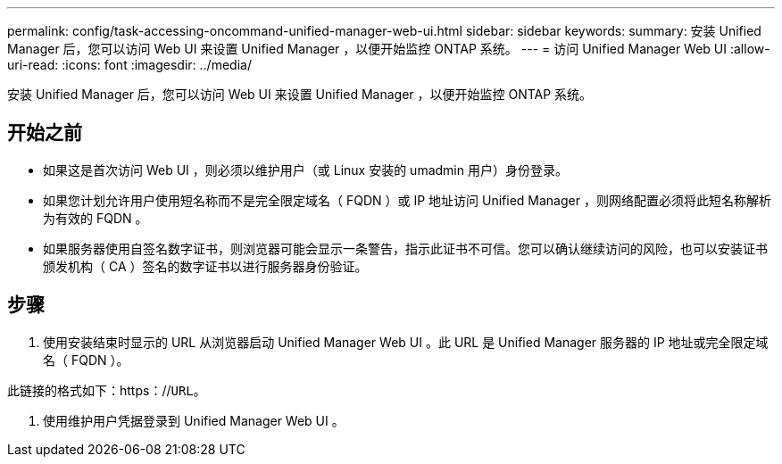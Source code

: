 ---
permalink: config/task-accessing-oncommand-unified-manager-web-ui.html 
sidebar: sidebar 
keywords:  
summary: 安装 Unified Manager 后，您可以访问 Web UI 来设置 Unified Manager ，以便开始监控 ONTAP 系统。 
---
= 访问 Unified Manager Web UI
:allow-uri-read: 
:icons: font
:imagesdir: ../media/


[role="lead"]
安装 Unified Manager 后，您可以访问 Web UI 来设置 Unified Manager ，以便开始监控 ONTAP 系统。



== 开始之前

* 如果这是首次访问 Web UI ，则必须以维护用户（或 Linux 安装的 umadmin 用户）身份登录。
* 如果您计划允许用户使用短名称而不是完全限定域名（ FQDN ）或 IP 地址访问 Unified Manager ，则网络配置必须将此短名称解析为有效的 FQDN 。
* 如果服务器使用自签名数字证书，则浏览器可能会显示一条警告，指示此证书不可信。您可以确认继续访问的风险，也可以安装证书颁发机构（ CA ）签名的数字证书以进行服务器身份验证。




== 步骤

. 使用安装结束时显示的 URL 从浏览器启动 Unified Manager Web UI 。此 URL 是 Unified Manager 服务器的 IP 地址或完全限定域名（ FQDN ）。


此链接的格式如下：https：//`URL`。

. 使用维护用户凭据登录到 Unified Manager Web UI 。

